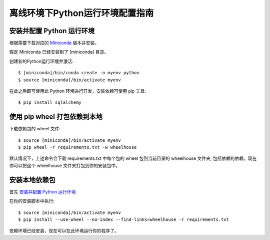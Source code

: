 离线环境下Python运行环境配置指南
=====================================

安装并配置 Python 运行环境
--------------------------------
根据需要下载对应的 `Miniconda <http://conda.pydata.org/miniconda.html>`_ 版本并安装。

假定 Miniconda 已经安装到了 [miniconda] 目录。

创建新的Python运行环境并激活::

    $ [miniconda]/bin/conda create -n myenv python
    $ source [miniconda]/bin/activate myenv

在此之后即可使用此 Python 环境进行开发，安装依赖可使用 pip 工具::

    $ pip install sqlalchemy

使用 pip wheel 打包依赖到本地
-------------------------------------

下载依赖包的 wheel 文件::

    $ source [miniconda]/bin/activate myenv
    $ pip wheel -r requirements.txt -w wheelhouse

默认情况下，上述命令会下载 requirements.txt 中每个包的 wheel 包到当前目录的 wheelhouse 文件夹, 包括依赖的依赖。现在你可以把这个 wheelhouse 文件夹打包到你的安装包中。


安装本地依赖包
----------------

首先 `安装并配置 Python 运行环境`_

在你的安装脚本中执行::

    $ source [miniconda]/bin/activate myenv
    $ pip install --use-wheel --no-index --find-links=wheelhouse -r requirements.txt

依赖环境已经安装，现在可以在此环境运行你的程序了。

